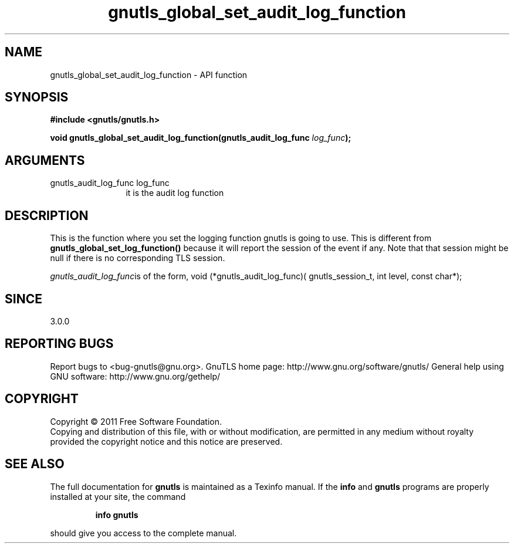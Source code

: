 .\" DO NOT MODIFY THIS FILE!  It was generated by gdoc.
.TH "gnutls_global_set_audit_log_function" 3 "3.0.9" "gnutls" "gnutls"
.SH NAME
gnutls_global_set_audit_log_function \- API function
.SH SYNOPSIS
.B #include <gnutls/gnutls.h>
.sp
.BI "void gnutls_global_set_audit_log_function(gnutls_audit_log_func " log_func ");"
.SH ARGUMENTS
.IP "gnutls_audit_log_func log_func" 12
it is the audit log function
.SH "DESCRIPTION"
This is the function where you set the logging function gnutls is
going to use.  This is different from \fBgnutls_global_set_log_function()\fP
because it will report the session of the event if any. Note that
that session might be null if there is no corresponding TLS session.

 \fIgnutls_audit_log_func\fPis of the form,
void (*gnutls_audit_log_func)( gnutls_session_t, int level, const char*);
.SH "SINCE"
3.0.0
.SH "REPORTING BUGS"
Report bugs to <bug-gnutls@gnu.org>.
GnuTLS home page: http://www.gnu.org/software/gnutls/
General help using GNU software: http://www.gnu.org/gethelp/
.SH COPYRIGHT
Copyright \(co 2011 Free Software Foundation.
.br
Copying and distribution of this file, with or without modification,
are permitted in any medium without royalty provided the copyright
notice and this notice are preserved.
.SH "SEE ALSO"
The full documentation for
.B gnutls
is maintained as a Texinfo manual.  If the
.B info
and
.B gnutls
programs are properly installed at your site, the command
.IP
.B info gnutls
.PP
should give you access to the complete manual.
